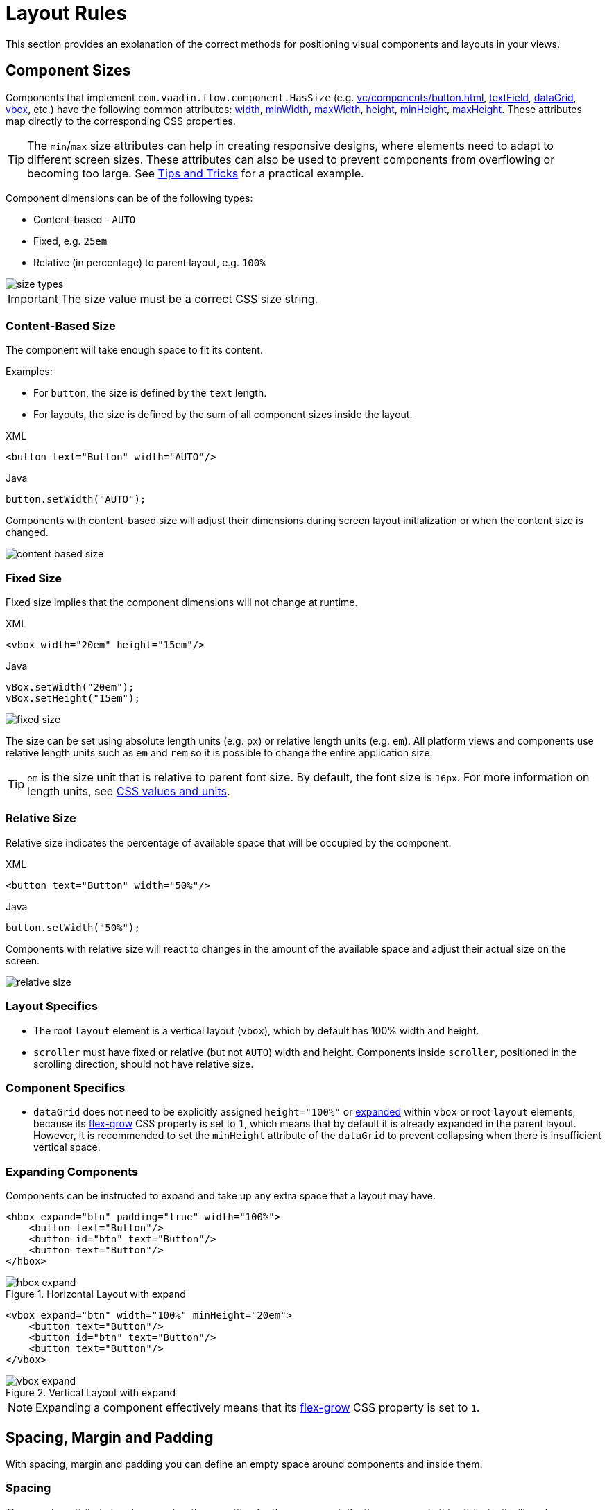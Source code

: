 = Layout Rules

This section provides an explanation of the correct methods for positioning visual components and layouts in your views.

[[component-sizes]]
== Component Sizes

Components that implement `com.vaadin.flow.component.HasSize` (e.g. xref:vc/components/button.adoc[], xref:vc/components/button.adoc[textField], xref:vc/components/button.adoc[dataGrid], xref:vc/components/button.adoc[vbox], etc.) have the following common attributes: xref:vc/common-attributes.adoc#width[width], xref:vc/common-attributes.adoc#minWidth[minWidth], xref:vc/common-attributes.adoc#maxWidth[maxWidth], xref:vc/common-attributes.adoc#height[height], xref:vc/common-attributes.adoc#minHeight[minHeight], xref:vc/common-attributes.adoc#maxHeight[maxHeight]. These attributes map directly to the corresponding CSS properties.

TIP: The `min`/`max` size attributes can help in creating responsive designs, where elements need to adapt to different screen sizes. These attributes can also be used to prevent components from overflowing or becoming too large. See <<tips-and-tricks, Tips and Tricks>> for a practical example.

Component dimensions can be of the following types:

* Content-based - `AUTO`
* Fixed, e.g. `25em`
* Relative (in percentage) to parent layout, e.g. `100%`

image::layout-rules/size-types.png[]

IMPORTANT: The size value must be a correct CSS size string.

[[content-based-size]]
=== Content-Based Size

The component will take enough space to fit its content.

Examples:

* For `button`, the size is defined by the `text` length.
* For layouts, the size is defined by the sum of all component sizes inside the layout.

.XML
[source,xml]
----
<button text="Button" width="AUTO"/>
----

.Java
[source,java]
----
button.setWidth("AUTO");
----

Components with content-based size will adjust their dimensions during screen layout initialization or when the content size is changed.

image::layout-rules/content-based-size.png[]

[[fixed-size]]
=== Fixed Size

Fixed size implies that the component dimensions will not change at runtime.

.XML
[source,xml]
----
<vbox width="20em" height="15em"/>
----

.Java
[source,java]
----
vBox.setWidth("20em");
vBox.setHeight("15em");
----

image::layout-rules/fixed-size.png[]

The size can be set using absolute length units (e.g. `px`) or relative length units (e.g. `em`). All platform views and components use relative length units such as `em` and `rem` so it is possible to change the entire application size.

TIP: `em` is the size unit that is relative to parent font size. By default, the font size is `16px`. For more information on length units, see https://developer.mozilla.org/en-US/docs/Learn/CSS/Building_blocks/Values_and_units[CSS values and units^].

[[relative-size]]
=== Relative Size

Relative size indicates the percentage of available space that will be occupied by the component.

.XML
[source,xml]
----
<button text="Button" width="50%"/>
----

.Java
[source,java]
----
button.setWidth("50%");
----

Components with relative size will react to changes in the amount of the available space and adjust their actual size on the screen.

image::layout-rules/relative-size.png[]

[[layout-specifics]]
=== Layout Specifics

* The root `layout` element is a vertical layout (`vbox`), which by default has 100% width and height.

* `scroller` must have fixed or relative (but not `AUTO`) width and height. Components inside `scroller`, positioned in the scrolling direction, should not have relative size.

[[component-specifics]]
=== Component Specifics

* `dataGrid` does not need to be explicitly assigned `height="100%"` or <<expand,expanded>>  within `vbox` or root `layout` elements, because its https://developer.mozilla.org/en-US/docs/Web/CSS/flex-grow[flex-grow^] CSS property is set to `1`, which means that by default it is already expanded in the parent layout. However, it is recommended to set the `minHeight` attribute of the `dataGrid` to prevent collapsing when there is insufficient vertical space.

[[expand]]
=== Expanding Components

Components can be instructed to expand and take up any extra space that a layout may have.

[source,xml]
----
<hbox expand="btn" padding="true" width="100%">
    <button text="Button"/>
    <button id="btn" text="Button"/>
    <button text="Button"/>
</hbox>
----

.Horizontal Layout with expand
image::layout-rules/hbox-expand.png[]

[source,xml]
----
<vbox expand="btn" width="100%" minHeight="20em">
    <button text="Button"/>
    <button id="btn" text="Button"/>
    <button text="Button"/>
</vbox>
----

.Vertical Layout with expand
image::layout-rules/vbox-expand.png[]

NOTE: Expanding a component effectively means that its https://developer.mozilla.org/en-US/docs/Web/CSS/flex-grow[flex-grow^] CSS property is set to `1`.

[[spacing-margin-padding]]
== Spacing, Margin and Padding

With spacing, margin and padding you can define an empty space around components and inside them.

[[spacing]]
=== Spacing

The `spacing` attribute toggles `spacing` theme setting for the component. If a theme supports this attribute, it will apply or remove spacing for the component.

.Horizontal Layout without spacing
image::layout-rules/hbox-no-spacing.png[]

.Horizontal Layout with default spacing
image::layout-rules/hbox-spacing.png[]

.Vertical Layout with default spacing
image::layout-rules/vbox-spacing.png[]

Spacing is on by default for `vbox` and `hbox` components.

[[spacing-variants]]
==== Spacing Variants

The `spacing` attribute implicitly adds medium spacing to the component theme, which is equivalent to defining `themeNames="spacing"`. To set other options, use the `themeNames` attribute explicitly. Five different spacing theme variants are available:

[cols="1,1"]
|===
|Theme Variant |Usage Recommendation

|`spacing-xs`
| Extra-small space between items

|`spacing-s`
| Small space between items

|`spacing`
| Medium space between items

|`spacing-l`
| Large space between items

|`spacing-xl`
| Extra-large space between items
|===

Example of adding `spacing-xl` spacing variant:

[source,xml]
----
<vbox themeNames="spacing-xl" alignItems="STRETCH">
    <button text="Button"/>
    <button text="Button"/>
    <button text="Button"/>
</vbox>
----

.Vertical Layout with spacing-xl theme variant
image::layout-rules/vbox-spacing-xl.png[]

[[padding]]
=== Padding

The `padding` attribute enables setting space between layout borders and nested components.

.Vertical Layout with padding
image::layout-rules/vbox-padding.png[]

Padding is on by default for `vbox`. You can turn it off by setting the `padding` attribute to `false`. For `hbox`, padding is off by default and can be turned on by setting the `padding` attribute to `true`.

[[margin]]
=== Margin

Margin is a space around layout borders.

.Vertical Layout with margin
image::layout-rules/vbox-margin.png[]

Margin is off by default. You can turn it on using the `margin` attribute.

[[alignment]]
== Alignment

[[justify-content-mode]]
=== JustifyContent Mode

The `justifyContent` attribute corresponds to the https://developer.mozilla.org/en-US/docs/Web/CSS/justify-content[justify-content^] CSS property which defines how the browser distributes space between and around content items along the *main axis* of a flex container.

[cols="1,1"]
|===
|Value |Descsription

|`START` (default)
|Items are positioned at the beginning of the container.

|`CENTER`
|Items are positioned at the center of the container.

|`END`
|Items are positioned at the end of the container.

|`BETWEEN`
|Items are positioned with space between the lines; first item is on the start line, last item on the end line.

|`AROUND`
|Items are evenly positioned in the line with equal space around them. Note that start and end gaps are half the size of the space between each item.

|`EVENLY`
|Items are positioned so that the spacing between any two items (and the space to the edges) is equal.
|===

For `vbox` and `flexLayout` with `flexDirection="COLUMN"` (that is when `flex-direction: column`) the `justifyContent` attribute works as follows:

[source,xml]
----
<vbox justifyContent="START" minHeight="20em">
    <button text="Button"/>
    <button text="Button"/>
    <button text="Button"/>
</vbox>
----

.Vertical Layout with justifyContent="START"
image::layout-rules/vbox-justifyContent-start.png[]

[source,xml]
----
<vbox justifyContent="CENTER" minHeight="20em">
    <button text="Button"/>
    <button text="Button"/>
    <button text="Button"/>
</vbox>
----

.Vertical Layout with justifyContent="CENTER"
image::layout-rules/vbox-justifyContent-center.png[]

[source,xml]
----
<vbox justifyContent="END" minHeight="20em">
    <button text="Button"/>
    <button text="Button"/>
    <button text="Button"/>
</vbox>
----

.Vertical Layout with justifyContent="END"
image::layout-rules/vbox-justifyContent-end.png[]

[source,xml]
----
<vbox justifyContent="BETWEEN" minHeight="20em">
    <button text="Button"/>
    <button text="Button"/>
    <button text="Button"/>
</vbox>
----

.Vertical Layout with justifyContent="BETWEEN"
image::layout-rules/vbox-justifyContent-between.png[]

[source,xml]
----
<vbox justifyContent="AROUND" minHeight="20em">
    <button text="Button"/>
    <button text="Button"/>
    <button text="Button"/>
</vbox>
----

.Vertical Layout with justifyContent="AROUND"
image::layout-rules/vbox-justifyContent-around.png[]

[source,xml]
----

<vbox justifyContent="EVENLY" minHeight="20em">
    <button text="Button"/>
    <button text="Button"/>
    <button text="Button"/>
</vbox>
----

.Vertical Layout with justifyContent="EVENLY"
image::layout-rules/vbox-justifyContent-evenly.png[]


For `hbox` and `flexLayout` with `flexDirection="ROW"` (that is when `flex-direction: row`), the `justifyContent` attribute works as follows:

[source,xml]
----
<hbox justifyContent="START" padding="true" width="100%">
    <button text="Button"/>
    <button text="Button"/>
    <button text="Button"/>
</hbox>
----

.Horizontal Layout with justifyContent="START"
image::layout-rules/hbox-justifyContent-start.png[]

[source,xml]
----
<hbox justifyContent="CENTER" padding="true" width="100%">
    <button text="Button"/>
    <button text="Button"/>
    <button text="Button"/>
</hbox>
----

.Horizontal Layout with justifyContent="CENTER"
image::layout-rules/hbox-justifyContent-center.png[]

[source,xml]
----
<hbox justifyContent="END" padding="true" width="100%">
    <button text="Button"/>
    <button text="Button"/>
    <button text="Button"/>
</hbox>
----

.Horizontal Layout with justifyContent="END"
image::layout-rules/hbox-justifyContent-end.png[]

[source,xml]
----
<hbox justifyContent="BETWEEN" padding="true" width="100%">
    <button text="Button"/>
    <button text="Button"/>
    <button text="Button"/>
</hbox>
----

.Horizontal Layout with justifyContent="BETWEEN"
image::layout-rules/hbox-justifyContent-between.png[]

[source,xml]
----
<hbox justifyContent="AROUND" padding="true" width="100%">
    <button text="Button"/>
    <button text="Button"/>
    <button text="Button"/>
</hbox>
----

.Horizontal Layout with justifyContent="AROUND"
image::layout-rules/hbox-justifyContent-around.png[]

[source,xml]
----
<hbox justifyContent="EVENLY" padding="true" width="100%">
    <button text="Button"/>
    <button text="Button"/>
    <button text="Button"/>
</hbox>
----

.Horizontal Layout with justifyContent="EVENLY"
image::layout-rules/hbox-justifyContent-evenly.png[]

[[align-items]]
=== AlignItems

The `alignItems` attribute corresponds to the https://developer.mozilla.org/en-US/docs/Web/CSS/align-items[align-items^] CSS property which defines the default behavior for how flex items are placed out along the cross axis on the current line. Think of it as the `justify-content` version for the *cross axis* (perpendicular to the *main axis*).

[cols="1,1"]
|===
|Value |Description

|`START`
|Items are placed at the start of the cross axis.

|`CENTER`
|Items are centered in the cross axis.

|`END`
|Items are placed at the end of the cross axis.

|`STRETCH`
|Items with *undefined size along the cross axis* are stretched to fit the container.

|`BASELINE`
|Items are positioned at the baseline of the container. Works for `flex-direction: row` only.

|`AUTO`
|The element inherits its parent container's align-items property, or "stretch" if it has no parent container.
|===

For `vbox` and `flexLayout` with `flexDirection="COLUMN"` (when `flex-direction: column`), the `justifyContent` attribute works as follows:

[source,xml]
----
<vbox alignItems="START">
    <button text="Button" width="6em"/>
    <button text="Button" width="7em"/>
    <button text="Button" width="5em"/>
</vbox>
----

.Vertical Layout with alignItems="START"
image::layout-rules/vbox-alignItems-start.png[]

[source,xml]
----
<vbox alignItems="CENTER">
    <button text="Button" width="6em"/>
    <button text="Button" width="7em"/>
    <button text="Button" width="5em"/>
</vbox>
----

.Vertical Layout with alignItems="CENTER"
image::layout-rules/vbox-alignItems-center.png[]

[source,xml]
----
<vbox alignItems="END">
    <button text="Button" width="6em"/>
    <button text="Button" width="7em"/>
    <button text="Button" width="5em"/>
</vbox>
----

.Vertical Layout with alignItems="END"
image::layout-rules/vbox-alignItems-end.png[]

[source,xml]
----
<vbox alignItems="STRETCH">
    <button text="Button" width="AUTO"/>
    <button text="Button" width="AUTO"/>
    <button text="Button" width="AUTO"/>
</vbox>
----

.Vertical Layout with alignItems="STRETCH"
image::layout-rules/vbox-alignItems-stretch.png[]


For `hbox` and `flexLayout` with `flexDirection="ROW"` (when `flex-direction: row`), the `justifyContent` attribute works as follows:

[source,xml]
----
<hbox alignItems="START" padding="true" width="100%" minHeight="10em">
    <button text="Button" height="2em"/>
    <button text="Button" height="3em"/>
    <button text="Button" height="1.5em"/>
</hbox>
----

.Horizontal Layout with alignItems="START"
image::layout-rules/hbox-alignItems-start.png[]

[source,xml]
----
<hbox alignItems="CENTER" padding="true" width="100%" minHeight="10em">
    <button text="Button" height="2em"/>
    <button text="Button" height="3em"/>
    <button text="Button" height="1.5em"/>
</hbox>
----

.Horizontal Layout with alignItems="CENTER"
image::layout-rules/hbox-alignItems-center.png[]

[source,xml]
----
<hbox alignItems="END" padding="true" width="100%" minHeight="10em">
    <button text="Button" height="2em"/>
    <button text="Button" height="3em"/>
    <button text="Button" height="1.5em"/>
</hbox>
----

.Horizontal Layout with alignItems="END"
image::layout-rules/hbox-alignItems-end.png[]

[source,xml]
----
<hbox alignItems="STRETCH" padding="true" width="100%" minHeight="10em">
    <button text="Button" height="AUTO"/>
    <button text="Button" height="AUTO"/>
    <button text="Button" height="AUTO"/>
</hbox>
----

.Horizontal Layout with alignItems="STRETCH"
image::layout-rules/hbox-alignItems-stretch.png[]

[source,xml]
----
<hbox alignItems="BASELINE" padding="true" width="100%" minHeight="10em">
    <button text="Button" height="2em"/>
    <button text="Button" height="3em"/>
    <button text="Button" height="1.5em"/>
</hbox>
----

.Horizontal Layout with alignItems="BASELINE"
image::layout-rules/hbox-alignItems-baseline.png[]


[[align-self]]
=== AlignSelf

The `alignSelf` attribute corresponds to the https://developer.mozilla.org/en-US/docs/Web/CSS/align-self[align-self] CSS property which defines an alignment for individual components inside the container. This individual alignment for the component overrides any alignment set by <<align-items,alignItems>>.

[source,xml]
----
<vbox alignItems="START">
    <button text="alignSelf=END" alignSelf="END"/>
    <button text="alignSelf=CENTER" alignSelf="CENTER"/>
    <button text="alignSelf=AUTO" alignSelf="AUTO"/>
</vbox>
----

.Vertical Layout with alignItems="START" and different alignSelf for nested components
image::layout-rules/vbox-alignSelf.png[]

[source,xml]
----
<hbox alignItems="START" justifyContent="BETWEEN" padding="true" width="100%" minHeight="10em">
    <button text="alignSelf=END" alignSelf="END"/>
    <button text="alignSelf=CENTER" alignSelf="CENTER"/>
    <button text="alignSelf=AUTO" alignSelf="AUTO"/>
</hbox>
----

.Horizontal Layout with alignItems="START" and different alignSelf for nested components
image::layout-rules/hbox-alignSelf.png[]

[[common-layout-mistakes]]
== Common Layout Mistakes

*Common mistake 1. Setting relative size for a component within a container with content-based size*

.Example of incorrect layout:
[source,xml]
----
<vbox>
    <dataGrid id="usersDataGrid" dataContainer="usersDc"
              width="100%" height="100%">
        <actions/>
        <columns>
            <column property="firstName"/>
            <column property="lastName"/>
            <column property="username"/>
        </columns>
    </dataGrid>
</vbox>
----

In this example, `dataGrid` has 100% height, while the default height for `vbox` is `AUTO`, i.e. content-based. As a result, `dataGrid` is collapsed.

.Example of relative size for a component within a container with content-based size
image::layout-rules/dataGrid-relative-size.png[]

*Common mistake 2. Not disabling padding for nested `vbox` containers*

.Example of incorrect layout:
[source,xml]
----
<layout>
    <genericFilter ...>
        ...
    </genericFilter>

    <vbox width="100%">
        <hbox id="buttonsPanel" classNames="buttons-panel">
            ...
        </hbox>
        <dataGrid id="usersDataGrid" ...>
            ...
        </dataGrid>
    </vbox>
    <hbox>
        ...
    </hbox>
</layout>
----

In this example, `dataGrid` and `hbox` are placed inside a `vbox` which by default has padding enabled. As a result, components inside `vbox` are not aligned with the ones outside.

.Example of nested Vertical Layout with enabled padding
image::layout-rules/vbox-incorrect-padding.png[]

*Common mistake 3. Aligning components with relative size*

.Example of incorrect layout:
[source,xml]
----
<hbox alignItems="CENTER" padding="true" width="100%" minHeight="10em">
    <span text="Span" height="100%"/>
</hbox>
----

In this example, `span` has 100% height within `hbox` container which defines `alignItems="CENTER"`. As a result, text is placed in the top left corner.

.Example of aligning components with relative size
image::layout-rules/relative-size-alignment.png[]

*Common mistake 4. Stretching components with fixed size*

.Example of incorrect layout:
[source,xml]
----
<hbox alignItems="STRETCH" padding="true" width="100%" minHeight="10em">
    <button text="Button"/>
    <button text="Button"/>
    <button text="Button"/>
</hbox>
----

In this example, buttons have default height defined in styles. As a result, buttons are not stretched vertically.

.Example of stretching components with fixed size
image::layout-rules/fixed-size-stretching.png[]

*Common mistake 5. Setting size without size unit*

.Example of incorrect size:
[source,xml]
----
<textField width="400"/>
----

In this example, `textField` has no size unit specified. As a result, the size value is ignored, because there is no default size unit.

[[tips-and-tricks]]
== Tips and Tricks

An example of defining a responsive text field that has fixed size on big screens and 100% width on small ones:

[source,xml]
----
<hbox width="100%">
    <textField width="100%" maxWidth="40em"/>
    <button text="Button"/>
</hbox>
----

image::layout-rules/responsive-text-field.gif[]

